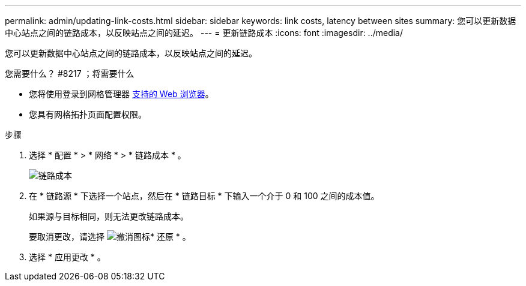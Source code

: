 ---
permalink: admin/updating-link-costs.html 
sidebar: sidebar 
keywords: link costs, latency between sites 
summary: 您可以更新数据中心站点之间的链路成本，以反映站点之间的延迟。 
---
= 更新链路成本
:icons: font
:imagesdir: ../media/


[role="lead"]
您可以更新数据中心站点之间的链路成本，以反映站点之间的延迟。

.您需要什么？ #8217 ；将需要什么
* 您将使用登录到网格管理器 xref:../admin/web-browser-requirements.adoc[支持的 Web 浏览器]。
* 您具有网格拓扑页面配置权限。


.步骤
. 选择 * 配置 * > * 网络 * > * 链路成本 * 。
+
image::../media/configuring_link_costs.png[链路成本]

. 在 * 链路源 * 下选择一个站点，然后在 * 链路目标 * 下输入一个介于 0 和 100 之间的成本值。
+
如果源与目标相同，则无法更改链路成本。

+
要取消更改，请选择 image:../media/nms_revert.gif["撤消图标"]* 还原 * 。

. 选择 * 应用更改 * 。

